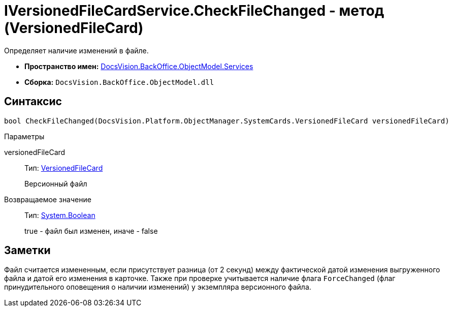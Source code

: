 = IVersionedFileCardService.CheckFileChanged - метод (VersionedFileCard)

Определяет наличие изменений в файле.

* *Пространство имен:* xref:api/DocsVision/BackOffice/ObjectModel/Services/Services_NS.adoc[DocsVision.BackOffice.ObjectModel.Services]
* *Сборка:* `DocsVision.BackOffice.ObjectModel.dll`

== Синтаксис

[source,csharp]
----
bool CheckFileChanged(DocsVision.Platform.ObjectManager.SystemCards.VersionedFileCard versionedFileCard)
----

Параметры

versionedFileCard::
Тип: xref:api/DocsVision/Platform/ObjectManager/SystemCards/VersionedFileCard_CL.adoc[VersionedFileCard]
+
Версионный файл

Возвращаемое значение::
Тип: http://msdn.microsoft.com/ru-ru/library/system.boolean.aspx[System.Boolean]
+
true - файл был изменен, иначе - false

== Заметки

Файл считается измененным, если присутствует разница (от 2 секунд) между фактической датой изменения выгруженного файла и датой его изменения в карточке. Также при проверке учитывается наличие флага `ForceChanged` (флаг принудительного оповещения о наличии изменений) у экземпляра версионного файла.
